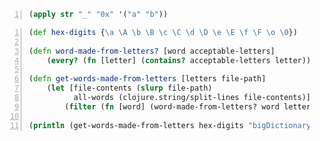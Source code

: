 #+BEGIN_SRC clojure -n :i clj :async :results verbatim code
  (apply str "_" "0x" '("a" "b"))
#+END_SRC

#+BEGIN_SRC clojure -n :i clj :async :results verbatim code
  (def hex-digits {\a \A \b \B \c \C \d \D \e \E \f \F \o \0}) 
   
  (defn word-made-from-letters? [word acceptable-letters] 
      (every? (fn [letter] (contains? acceptable-letters letter)) word)) 
   
  (defn get-words-made-from-letters [letters file-path] 
      (let [file-contents (slurp file-path) 
            all-words (clojure.string/split-lines file-contents)] 
          (filter (fn [word] (word-made-from-letters? word letters)) all-words))) 
   
  (println (get-words-made-from-letters hex-digits "bigDictionary.txt"))
#+END_SRC

